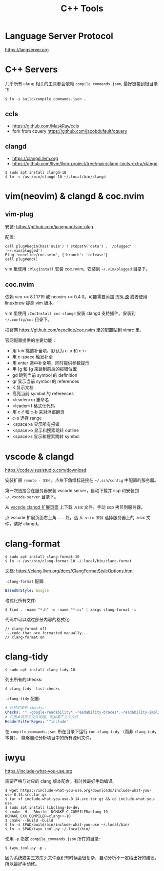 #+TITLE: C++ Tools
#+OPTIONS: toc:2 num:3 H:4 ^:nil pri:t
#+HTML_HEAD_EXTRA: <link rel="stylesheet" type="text/css" href="https://gongzhitaao.org/orgcss/org.css"/>

* Language Server Protocol

https://langserver.org

* C++ Servers

几乎所有 clang 相关的工具都会依赖 =compile_commands.json=, 最好链接到根目录下:
#+begin_src plain
$ ln -s build/compile_commands.json .
#+end_src

** ccls
- https://github.com/MaskRay/ccls
- fork from cquery https://github.com/jacobdufault/cquery

** clangd
- https://clangd.llvm.org
- https://github.com/llvm/llvm-project/tree/main/clang-tools-extra/clangd

#+begin_src plain
$ sudo apt install clangd-10
$ ln -s /usr/bin/clangd-10 ~/.local/bin/clangd
#+end_src

* vim(neovim) & clangd & coc.nvim

** vim-plug

安装: https://github.com/junegunn/vim-plug

配置:
#+begin_src vim
call plug#begin(has('nvim') ? stdpath('data') . '/plugged' : '~/.vim/plugged')
Plug 'neoclide/coc.nvim', {'branch': 'release'}
call plug#end()
#+end_src

vim 里使用 =:PlugInstall= 安装 coc.nvim。安装到 =~/.vim/plugged= 目录下。

** coc.nvim

依赖 vim >= 8.1.1719 或 neovim >= 0.4.0。可能需要添加 [[https://launchpad.net/~jonathonf/+archive/ubuntu/vim][PPA 源]] 或者使用 [[https://docs.brew.sh/Homebrew-on-Linux][linuxbrew]] 提高 vim 版本。

vim 里使用 =:CocInstall coc-clangd= 安装 clangd 支持插件。安装到 =~/.config/coc= 目录下。

把官网 https://github.com/neoclide/coc.nvim 里的配置贴到 vimrc 里。

官网配置提供的主要功能：
- 用 tab 挑选补全项，默认为 c-p 和 c-n
- 用 c-space 触发补全
- 用 enter 选中补全项，同时提供参数提示
- 用 [g 和 ]g 来跳到前后的报错位置
- gd 跳到当前 symbol 的 definition
- gr 显示当前 symbol 的 references
- K 显示文档
- 高亮当前 symbol 的 references
- <leader>rn 重命名
- <leader>f 格式化代码
- 用 c-f 和 c-b 来对浮窗翻页
- c-s 选择 range
- <space>a 显示所有报错
- <space>o 显示和搜索跳转 outline
- <space>s 显示和搜索跳转 symbol

* vscode & clangd

https://code.visualstudio.com/download

安装扩展 =remote - SSH= 。点左下角绿标链接在 =~/.ssh/config= 中配置的服务器。

第一次链接会在服务器安装 vscode server，自动下载并 scp 和安装到 =~/.vscode-server= 目录下。

从 [[https://marketplace.visualstudio.com/items?itemName=llvm-vs-code-extension][vscode clangd 扩展页面]] 上下载 .vsix 文件。手动 scp 拷贝到服务器。

点 vscode 扩展页面右上角 =...= 处，选 =从 vsix 安装= 选择服务器上的 .vsix 文件，装好 clangd。

* clang-format

#+begin_src plain
$ sudo apt install clang-format-10
$ ln -s /usr/bin/clang-format-10 ~/.local/bin/clang-format
#+end_src

文档: https://clang.llvm.org/docs/ClangFormatStyleOptions.html

=.clang-format= 配置:
#+begin_src yaml
BasedOnStyle: Google
#+end_src

格式化所有文件:
#+begin_src plain
$ find . -name "*.h" -o -name "*.cc" | xargs clang-format -i
#+end_src

代码中可以跳过部分内容的格式化:
#+begin_src c++
// clang-format off
...code that are formatted manually...
// clang-format on
#+end_src

* clang-tidy

#+begin_src plain
$ sudo apt install clang-tidy-10
#+end_src

列出所有的checks:
#+begin_src plain
$ clang-tidy -list-checks
#+end_src

=.clang-tidy= 配置:
#+begin_src yaml
# 只禁用某些 checks:
Checks: '*,-google-readability*,-readability-braces*,-readability-implicit*'
# 只报本项目头文件问题，而非第三方头文件
HeaderFilterRegex: '^include'
#+end_src

在 =compile_commands.json= 所在目录下运行 =run-clang-tidy= （而非 =clang-tidy= 本身），
能够自动分析项目中的所有源码文件。

* iwyu

https://include-what-you-use.org

需要严格与对应的 clang 版本配合。有时候最好手动编译。

#+begin_src plain
$ wget https://include-what-you-use.org/downloads/include-what-you-use-0.14.src.tar.gz
$ tar xf include-what-you-use-0.14.src.tar.gz && cd include-what-you-use
$ sudo apt install libclang-10-dev
$ cmake -H. -Bbuild -DCMAKE_C_COMPILER=clang-10 -DCMAKE_CXX_COMPILER=clang++-10
$ cmake --build -build
$ ln -s $PWD/build/bin/include-what-you-use ~/.local/bin/
$ ln -s $PWD/iwyu_tool.py ~/.local/bin/
#+end_src

使用 =-p= 指定 =compile_commands.json= 所在的目录:
#+begin_src plain
$ iwyu_tool.py -p .
#+end_src

因为系统或第三方库头文件组织有时候会很复杂，自动分析不一定给出好的建议，所以最好手动修。
